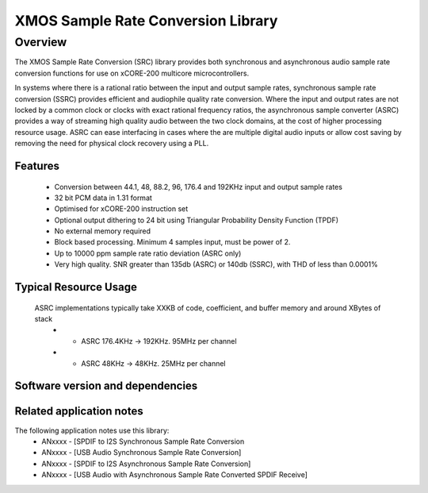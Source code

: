 XMOS Sample Rate Conversion Library
===================================

Overview
--------

The XMOS Sample Rate Conversion (SRC) library provides both synchronous and asynchronous audio sample rate conversion functions for use on xCORE-200 multicore microcontrollers.

In systems where there is a rational ratio between the input and output sample rates, synchronous sample rate conversion (SSRC) provides efficient and audiophile quality rate conversion. Where the input and output rates are not locked by a common clock or clocks with exact rational frequency ratios, the asynchronous sample converter (ASRC) provides a way of streaming high quality audio between the two clock domains, at the cost of higher processing resource usage. ASRC can ease interfacing in cases where the are multiple digital audio inputs or allow cost saving by removing the need for physical clock recovery using a PLL.


Features
........

 * Conversion between 44.1, 48, 88.2, 96, 176.4 and 192KHz input and output sample rates
 * 32 bit PCM data in 1.31 format
 * Optimised for xCORE-200 instruction set
 * Optional output dithering to 24 bit using Triangular Probability Density Function (TPDF)
 * No external memory required
 * Block based processing. Minimum 4 samples input, must be power of 2.
 * Up to 10000 ppm sample rate ratio deviation (ASRC only)
 * Very high quality. SNR greater than 135db (ASRC) or 140db (SSRC), with THD of less than 0.0001%

Typical Resource Usage
......................
 .. resusage::
    SSRC implementations typically take XXKB of code, coefficient, and buffer memory and around XBytes of stack
     * - SSRC 176.4KHz -> 192KHz. 75MHz per channel
     * - SSRC 48KHz    -> 192KHz. 30MHz per channel
     * - SSRC 192KHz   -> 48KHz.  40MHz per channel
     * - SSRC 44.1KHz  -> 48KHz.  25MHz per channel

 ASRC implementations typically take XXKB of code, coefficient, and buffer memory and around XBytes of stack
     * - ASRC 176.4KHz -> 192KHz. 95MHz per channel
     * - ASRC 48KHz    -> 48KHz.  25MHz per channel

Software version and dependencies
.................................
.. libdeps::

Related application notes
.........................
The following application notes use this library:
    * ANxxxx - [SPDIF to I2S Synchronous Sample Rate Conversion
    * ANxxxx - [USB Audio Synchronous Sample Rate Conversion]
    * ANxxxx - [SPDIF to I2S Asynchronous Sample Rate Conversion]
    * ANxxxx - [USB Audio with Asynchronous Sample Rate Converted SPDIF Receive]
